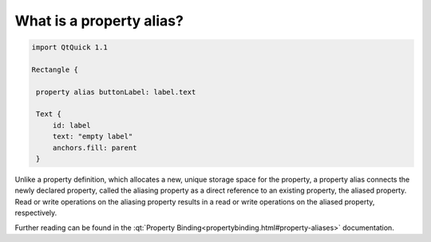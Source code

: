 ..
    ---------------------------------------------------------------------------
    Copyright (C) 2012 Digia Plc and/or its subsidiary(-ies).
    All rights reserved.
    This work, unless otherwise expressly stated, is licensed under a
    Creative Commons Attribution-ShareAlike 2.5.
    The full license document is available from
    http://creativecommons.org/licenses/by-sa/2.5/legalcode .
    ---------------------------------------------------------------------------

What is a property alias?
=========================

.. code-block:: js

    import QtQuick 1.1

    Rectangle {

     property alias buttonLabel: label.text

     Text {
         id: label
         text: "empty label"
         anchors.fill: parent
     }

Unlike a property definition, which allocates a new, unique storage space for the property, a property alias connects the newly declared property, called the aliasing property as a direct reference to an existing property, the aliased property. Read or write operations on the aliasing property results in a read or write operations on the aliased property, respectively.

Further reading can be found in the :qt:`Property Binding<propertybinding.html#property-aliases>` documentation.
